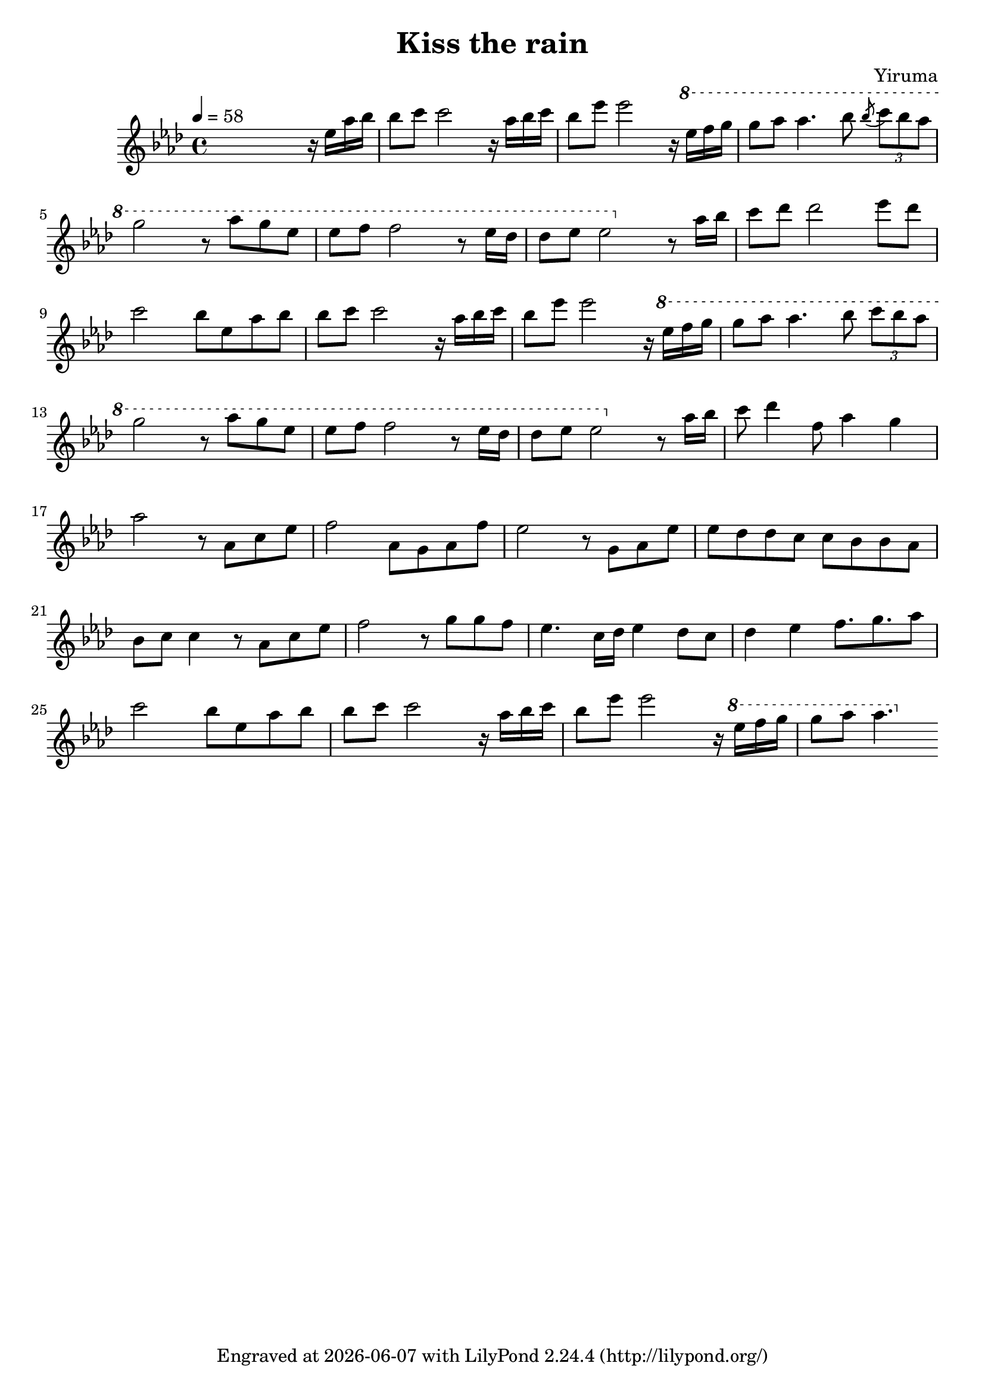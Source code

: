 \version "2.22.0"

\header {
  title = "Kiss the rain"
  composer = "Yiruma"
  tagline = \markup {
    Engraved at
    \simple #(strftime "%Y-%m-%d" (localtime (current-time)))
    with \with-url #"http://lilypond.org/"
    \line { LilyPond \simple #(lilypond-version) (http://lilypond.org/) }
  }
}

\score {
  \relative c'' {
    \tempo 4 = 58
    \key aes \major
    
    s2. r16 ees aes bes
    bes8 c c2 r16 aes bes c
    bes8 ees ees2 r16 \ottava #1 ees f g
    g8 aes aes4. bes8 \acciaccatura bes \tuplet 3/2 { c bes aes }
    
    \break

    g2 r8 aes g ees
    ees f f2 r8 ees16 des
    des8 ees ees2 \ottava #0 r8 aes,16 bes
    c8 des des2 ees8 des
    
    \break
  
    c2 bes8 ees, aes bes
    bes c c2 r16 aes bes c
    bes8 ees ees2 r16 \ottava #1 ees f g
    g8 aes aes4. bes8 \tuplet 3/2 { c bes aes }
    
    \break
  
    g2 r8 aes g ees
    ees f f2 r8 ees16 des
    des8 ees ees2 \ottava #0 r8 aes,16 bes
    c8 des4 f,8 aes4 g
    
    \break

    aes2 r8 aes, c ees
    f2 aes,8 g aes f'
    ees2 r8 g, aes ees'
    ees des des c c bes bes aes
    
    \break
    
    bes c c4 r8 aes c ees
    f2 r8 g g f
    ees4. c16 des ees4 des8 c
    des4 ees f8. g aes8
    
    \break

    c2 bes8 ees, aes bes
    bes c c2 r16 aes bes c
    bes8 ees ees2 r16 \ottava #1 ees f g
    g8 aes aes4.
  }
  
  \layout {}
  \midi {}
}
